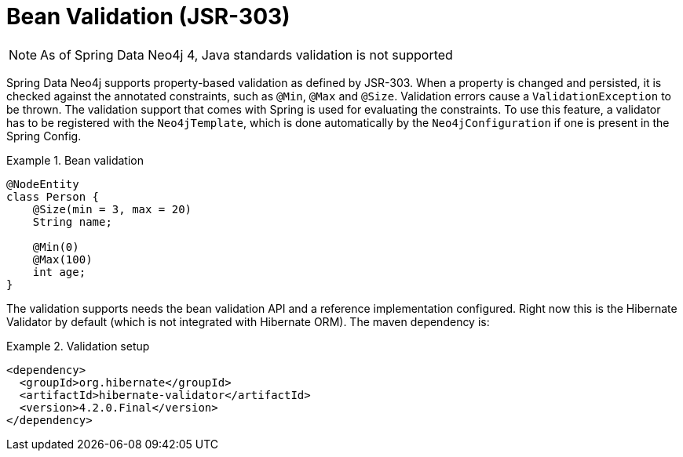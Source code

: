 [[reference_programming_model_validation]]
= Bean Validation (JSR-303)

NOTE: As of Spring Data Neo4j 4, Java standards validation is not supported

Spring Data Neo4j supports property-based validation as defined by JSR-303.  When a property is changed and persisted, it is checked against the annotated constraints, such as `@Min`, `@Max` and `@Size`.  Validation errors cause a `ValidationException` to be thrown. The validation support that comes with Spring is used for evaluating the constraints. To use this feature, a validator has to be registered with the `Neo4jTemplate`, which is done automatically by the `Neo4jConfiguration` if one is present in the Spring Config.

.Bean validation
====
[source,java]
----
@NodeEntity
class Person {
    @Size(min = 3, max = 20)
    String name;

    @Min(0)
    @Max(100)
    int age;
}
----
====

The validation supports needs the bean validation API and a reference implementation configured. Right now this is the Hibernate Validator by default (which is not integrated with Hibernate ORM). The maven dependency is:

.Validation setup
====
[source,xml]
----
<dependency>
  <groupId>org.hibernate</groupId>
  <artifactId>hibernate-validator</artifactId>
  <version>4.2.0.Final</version>
</dependency>

----
====

